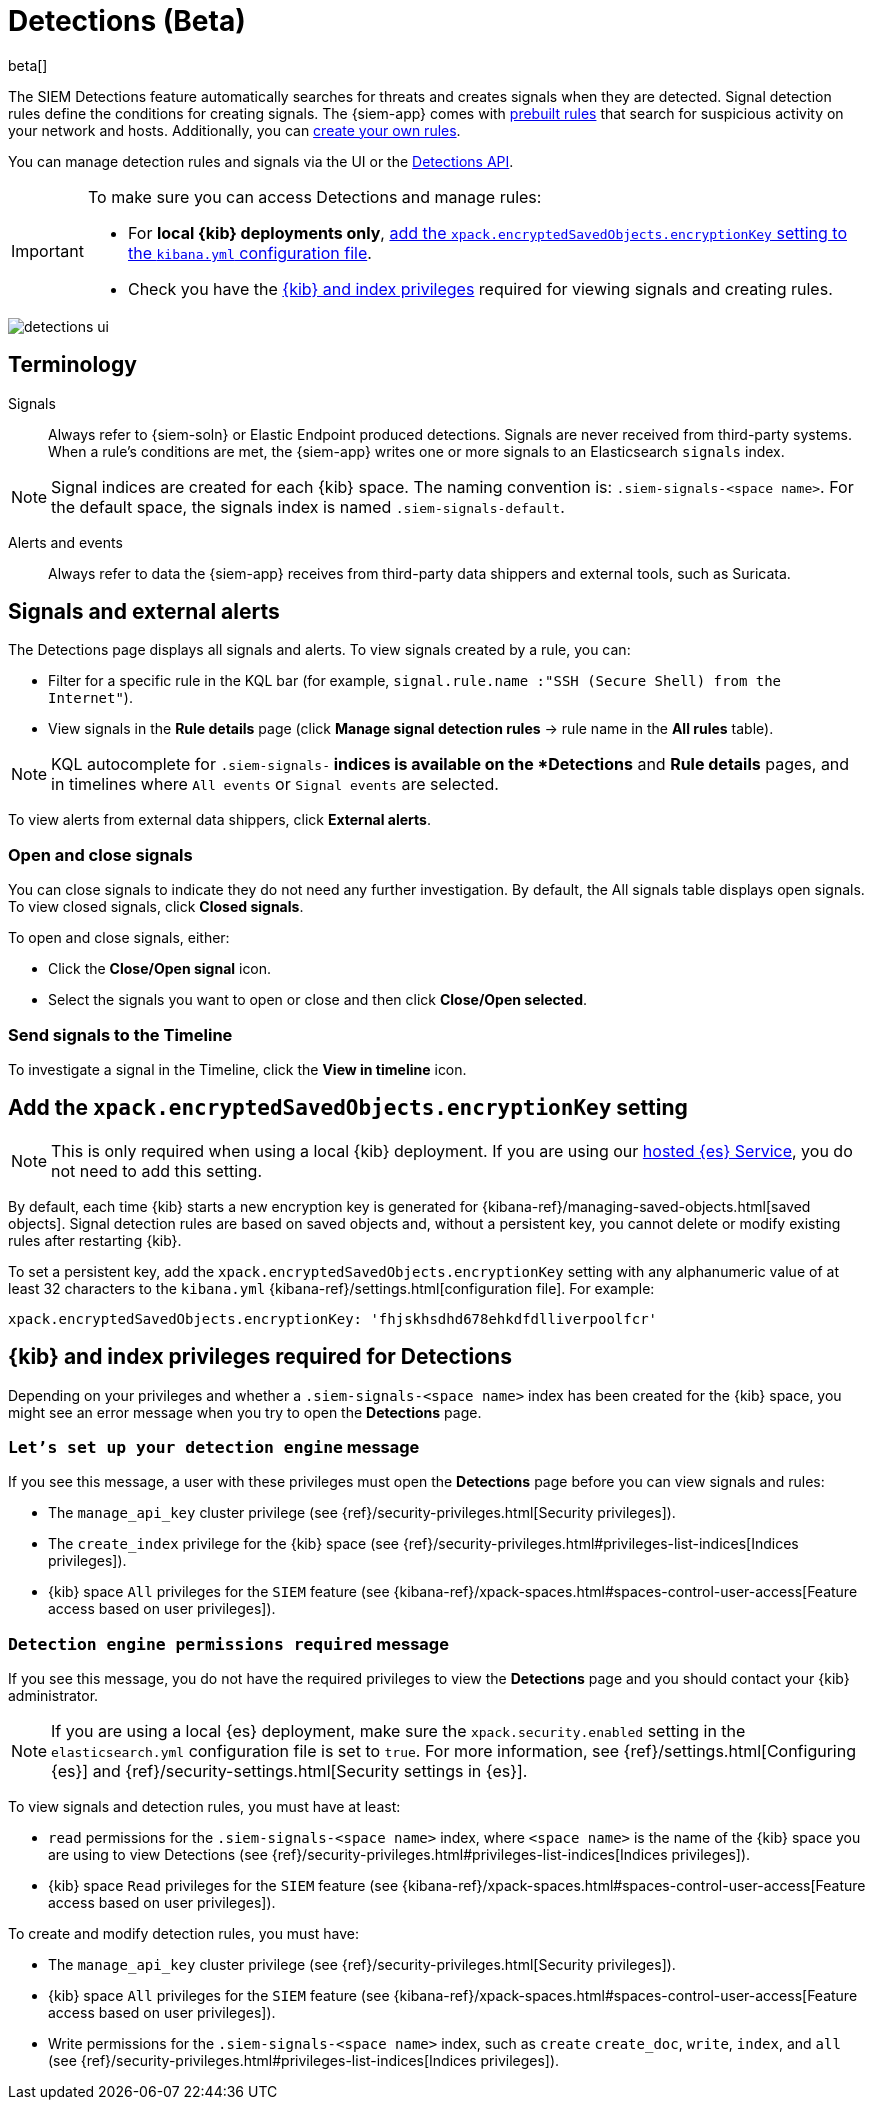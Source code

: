 [[detection-engine-overview]]
[role="xpack"]

= Detections (Beta)

beta[]

The SIEM Detections feature automatically searches for threats and creates 
signals when they are detected. Signal detection rules define the conditions 
for creating signals. The {siem-app} comes with
<<prebuilt-rules, prebuilt rules>> that search for suspicious 
activity on your network and hosts. Additionally, you can
<<rules-ui-create, create your own rules>>.

You can manage detection rules and signals via the UI or the
<<rule-api-overview, Detections API>>.

[IMPORTANT]
==============
To make sure you can access Detections and manage rules: 

* For *local {kib} deployments only*, <<detections-encryption-key, add the `xpack.encryptedSavedObjects.encryptionKey` setting to the `kibana.yml` configuration file>>.
* Check you have the <<detections-permissions, {kib} and index privileges>> 
required for viewing signals and creating rules.
==============

[role="screenshot"]
image::detections-ui.png[]

[float]
[[det-engine-terminology]]
== Terminology

Signals::
Always refer to {siem-soln} or Elastic Endpoint produced detections. Signals 
are never received from third-party systems. When a rule's conditions are met, 
the {siem-app} writes one or more signals to an Elasticsearch `signals` index.

[NOTE]
==============
Signal indices are created for each {kib} space. The naming convention is:
`.siem-signals-<space name>`. For the default space, the signals index is named 
`.siem-signals-default`.
==============

Alerts and events::
Always refer to data the {siem-app} receives from third-party data shippers and 
external tools, such as Suricata.

[float]
== Signals and external alerts

The Detections page displays all signals and alerts. To view signals created 
by a rule, you can:

* Filter for a specific rule in the KQL bar (for example,
`signal.rule.name :"SSH (Secure Shell) from the Internet"`).
* View signals in the *Rule details* page (click
*Manage signal detection rules* -> rule name in the *All rules* table).

NOTE: KQL autocomplete for `.siem-signals-*` indices is available on the 
*Detections* and *Rule details* pages, and in timelines where `All events` or 
`Signal events` are selected. 

To view alerts from external data shippers, click *External alerts*.

[float]
=== Open and close signals

You can close signals to indicate they do not need any further investigation. 
By default, the All signals table displays open signals. To view closed 
signals, click *Closed signals*.

To open and close signals, either:

* Click the *Close/Open signal* icon.
* Select the signals you want to open or close and then click 
*Close/Open selected*.

[float]
=== Send signals to the Timeline

To investigate a signal in the Timeline, click the *View in timeline* icon.

[float]
[[detections-encryption-key]]
== Add the `xpack.encryptedSavedObjects.encryptionKey` setting

NOTE: This is only required when using a local {kib} deployment. If you are 
using our
https://www.elastic.co/cloud/elasticsearch-service[hosted {es} Service], you do 
not need to add this setting.

By default, each time {kib} starts a new encryption key is generated for 
{kibana-ref}/managing-saved-objects.html[saved objects]. Signal detection rules 
are based on saved objects and, without a persistent key, you cannot delete or 
modify existing rules after restarting {kib}.

To set a persistent key, add the `xpack.encryptedSavedObjects.encryptionKey` 
setting with any alphanumeric value of at least 32 characters to the 
`kibana.yml` {kibana-ref}/settings.html[configuration file]. For example:

`xpack.encryptedSavedObjects.encryptionKey: 'fhjskhsdhd678ehkdfdlliverpoolfcr'`

[float]
[[detections-permissions]]
== {kib} and index privileges required for Detections

Depending on your privileges and whether a `.siem-signals-<space name>` index 
has been created for the {kib} space, you might see an error message when you 
try to open the *Detections* page.

[float]
=== `Let’s set up your detection engine` message

If you see this message, a user with these privileges must open the *Detections*
page before you can view signals and rules:

* The `manage_api_key` cluster privilege (see
{ref}/security-privileges.html[Security privileges]).
* The `create_index` privilege for the {kib} space (see {ref}/security-privileges.html#privileges-list-indices[Indices privileges]).
* {kib} space `All` privileges for the `SIEM` feature (see
{kibana-ref}/xpack-spaces.html#spaces-control-user-access[Feature access based on user privileges]).

[float]
=== `Detection engine permissions required` message

If you see this message, you do not have the required privileges to view the 
*Detections* page and you should contact your {kib} administrator.

[NOTE]
==============
If you are using a local {es} deployment, make sure the 
`xpack.security.enabled` setting in the `elasticsearch.yml` 
configuration file is set to `true`. For more information, see 
{ref}/settings.html[Configuring {es}] and
{ref}/security-settings.html[Security settings in {es}].
==============

To view signals and detection rules, you must have at least:

* `read` permissions for the `.siem-signals-<space name>` index, where
`<space name>` is the name of the {kib} space you are using to view Detections
(see {ref}/security-privileges.html#privileges-list-indices[Indices privileges]).
* {kib} space `Read` privileges for the `SIEM` feature (see
{kibana-ref}/xpack-spaces.html#spaces-control-user-access[Feature access based on user privileges]).

To create and modify detection rules, you must have:

* The `manage_api_key` cluster privilege (see {ref}/security-privileges.html[Security privileges]).
* {kib} space `All` privileges for the `SIEM` feature (see
{kibana-ref}/xpack-spaces.html#spaces-control-user-access[Feature access based on user privileges]).
* Write permissions for the `.siem-signals-<space name>` index, such as 
`create` `create_doc`, `write`, `index`, and `all`
(see {ref}/security-privileges.html#privileges-list-indices[Indices privileges]).
